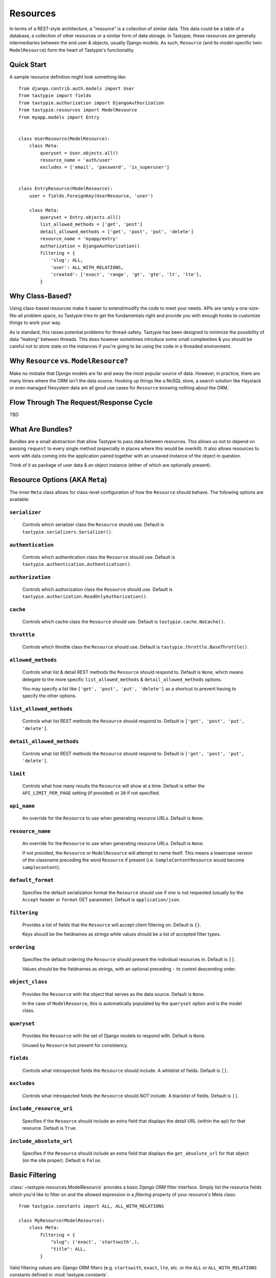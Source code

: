 .. _ref-resources:

=========
Resources
=========

In terms of a REST-style architecture, a "resource" is a collection of similar
data. This data could be a table of a database, a collection of other resources
or a similar form of data storage. In Tastypie, these resources are generally
intermediaries between the end user & objects, usually Django models. As such,
``Resource`` (and its model-specific twin ``ModelResource``) form the heart of
Tastypie's functionality.


Quick Start
===========

A sample resource definition might look something like::

    from django.contrib.auth.models import User
    from tastypie import fields
    from tastypie.authorization import DjangoAuthorization
    from tastypie.resources import ModelResource
    from myapp.models import Entry
    
    
    class UserResource(ModelResource):
        class Meta:
            queryset = User.objects.all()
            resource_name = 'auth/user'
            excludes = ['email', 'password', 'is_superuser']
    
    
    class EntryResource(ModelResource):
        user = fields.ForeignKey(UserResource, 'user')
        
        class Meta:
            queryset = Entry.objects.all()
            list_allowed_methods = ['get', 'post']
            detail_allowed_methods = ['get', 'post', 'put', 'delete']
            resource_name = 'myapp/entry'
            authorization = DjangoAuthorization()
            filtering = {
                'slug': ALL,
                'user': ALL_WITH_RELATIONS,
                'created': ['exact', 'range', 'gt', 'gte', 'lt', 'lte'],
            }


Why Class-Based?
================

Using class-based resources make it easier to extend/modify the code to meet
your needs. APIs are rarely a one-size-fits-all problem space, so Tastypie
tries to get the fundamentals right and provide you with enough hooks to
customize things to work your way.

As is standard, this raises potential problems for thread-safety. Tastypie has
been designed to minimize the possibility of data "leaking" between threads.
This does however sometimes introduce some small complexities & you should be
careful not to store state on the instances if you're going to be using the
code in a threaded environment.


Why ``Resource`` vs. ``ModelResource``?
=======================================

Make no mistake that Django models are far and away the most popular source of
data. However, in practice, there are many times where the ORM isn't the data
source. Hooking up things like a NoSQL store, a search solution like Haystack
or even managed filesystem data are all good use cases for ``Resource`` knowing
nothing about the ORM.


Flow Through The Request/Response Cycle
=======================================

TBD


What Are Bundles?
=================

Bundles are a small abstraction that allow Tastypie to pass data between
resources. This allows us not to depend on passing ``request`` to every single
method (especially in places where this would be overkill). It also allows
resources to work with data coming into the application paired together with
an unsaved instance of the object in question.

Think of it as package of user data & an object instance (either of which are
optionally present).


Resource Options (AKA ``Meta``)
===============================

The inner ``Meta`` class allows for class-level configuration of how the
``Resource`` should behave. The following options are available:

``serializer``
~~~~~~~~~~~~~~

  Controls which serializer class the ``Resource`` should use. Default is
  ``tastypie.serializers.Serializer()``.

``authentication``
~~~~~~~~~~~~~~~~~~

  Controls which authentication class the ``Resource`` should use. Default is
  ``tastypie.authentication.Authentication()``.

``authorization``
~~~~~~~~~~~~~~~~~

  Controls which authorization class the ``Resource`` should use. Default is
  ``tastypie.authorization.ReadOnlyAuthorization()``.

``cache``
~~~~~~~~~

  Controls which cache class the ``Resource`` should use. Default is
  ``tastypie.cache.NoCache()``.

``throttle``
~~~~~~~~~~~~

  Controls which throttle class the ``Resource`` should use. Default is
  ``tastypie.throttle.BaseThrottle()``.

``allowed_methods``
~~~~~~~~~~~~~~~~~~~

  Controls what list & detail REST methods the ``Resource`` should respond to.
  Default is ``None``, which means delegate to the more specific
  ``list_allowed_methods`` & ``detail_allowed_methods`` options.
  
  You may specify a list like ``['get', 'post', 'put', 'delete']`` as a shortcut
  to prevent having to specify the other options.

``list_allowed_methods``
~~~~~~~~~~~~~~~~~~~~~~~~

  Controls what list REST methods the ``Resource`` should respond to. Default
  is ``['get', 'post', 'put', 'delete']``.

``detail_allowed_methods``
~~~~~~~~~~~~~~~~~~~~~~~~~~

  Controls what list REST methods the ``Resource`` should respond to. Default
  is ``['get', 'post', 'put', 'delete']``.

``limit``
~~~~~~~~~

  Controls what how many results the ``Resource`` will show at a time. Default
  is either the ``API_LIMIT_PER_PAGE`` setting (if provided) or ``20`` if not
  specified.

``api_name``
~~~~~~~~~~~~

  An override for the ``Resource`` to use when generating resource URLs.
  Default is ``None``.

``resource_name``
~~~~~~~~~~~~~~~~~

  An override for the ``Resource`` to use when generating resource URLs.
  Default is ``None``.
  
  If not provided, the ``Resource`` or ``ModelResource`` will attempt to name
  itself. This means a lowercase version of the classname preceding the word
  ``Resource`` if present (i.e. ``SampleContentResource`` would become
  ``samplecontent``).

``default_format``
~~~~~~~~~~~~~~~~~~

  Specifies the default serialization format the ``Resource`` should use if
  one is not requested (usually by the ``Accept`` header or ``format`` GET
  parameter). Default is ``application/json``.

``filtering``
~~~~~~~~~~~~~

  Provides a list of fields that the ``Resource`` will accept client
  filtering on. Default is ``{}``.
  
  Keys should be the fieldnames as strings while values should be a list of
  accepted filter types.

``ordering``
~~~~~~~~~~~~

  Specifies the default ordering the ``Resource`` should present the individual
  resources in. Default is ``[]``.
  
  Values should be the fieldnames as strings, with an optional preceding ``-``
  to control descending order.

``object_class``
~~~~~~~~~~~~~~~~

  Provides the ``Resource`` with the object that serves as the data source.
  Default is ``None``.
  
  In the case of ``ModelResource``, this is automatically populated by the
  ``queryset`` option and is the model class.

``queryset``
~~~~~~~~~~~~

  Provides the ``Resource`` with the set of Django models to respond with.
  Default is ``None``.
  
  Unused by ``Resource`` but present for consistency.

``fields``
~~~~~~~~~~

  Controls what introspected fields the ``Resource`` should include.
  A whitelist of fields. Default is ``[]``.

``excludes``
~~~~~~~~~~~~

  Controls what introspected fields the ``Resource`` should *NOT* include.
  A blacklist of fields. Default is ``[]``.

``include_resource_uri``
~~~~~~~~~~~~~~~~~~~~~~~~

  Specifies if the ``Resource`` should include an extra field that displays
  the detail URL (within the api) for that resource. Default is ``True``.

``include_absolute_url``
~~~~~~~~~~~~~~~~~~~~~~~~

  Specifies if the ``Resource`` should include an extra field that displays
  the ``get_absolute_url`` for that object (on the site proper). Default is
  ``False``.


Basic Filtering
===============

:class:`~tastypie.resources.ModelResource` provides a basic Django ORM filter
interface. Simply list the resource fields which you'd like to filter on and
the allowed expression in a `filtering` property of your resource's Meta
class::

    from tastypie.constants import ALL, ALL_WITH_RELATIONS

    class MyResource(ModelResource):
        class Meta:
            filtering = {
                "slug": ('exact', 'startswith',),
                "title": ALL,
            }

Valid filtering values are: Django ORM filters (e.g. ``startswith``,
``exact``, ``lte``, etc. or the ``ALL`` or ``ALL_WITH_RELATIONS`` constants
defined in :mod:`tastypie.constants`.

These filters will be extracted from URL query strings using the same
double-underscore syntax as the Django ORM::

    /api/v1/myresource/?slug=myslug
    /api/v1/myresource/?slug__startswith=test


Advanced Filtering
==================

If you need to filter things other than ORM resources or wish to apply
additional constraints (e.g. text filtering using `django-haystack
<http://haystacksearch.org>` rather than simple database queries) your
:class:`~tastypie.resources.Resource` may define a custom
:meth:`~tastypie.resource.Resource.build_filters` method which allows you to
filter the queryset before processing a request::

    from haystack.query import SearchQuerySet
    
    class MyResource(Resource):
        def build_filters(self, filters=None):
            if filters is None:
                filters = {}
            
            orm_filters = super(MyResource, self).build_filters(filters)
            
            if "q" in filters:
                sqs = SearchQuerySet().auto_query(filters['q'])
                
                orm_filters = {"pk__in": [ i.pk for i in sqs ]}
            
            return orm_filters


``Resource`` Methods
====================

Handles the data, request dispatch and responding to requests.

Serialization/deserialization is handled "at the edges" (i.e. at the
beginning/end of the request/response cycle) so that everything internally
is Python data structures.

This class tries to be non-model specific, so it can be hooked up to other
data sources, such as search results, files, other data, etc.

``wrap_view``
~~~~~~~~~~~~~

.. method:: Resource.wrap_view(self, view):

Wraps methods so they can be called in a more functional way as well
as handling exceptions better.

Note that if ``BadRequest`` or an exception with a ``response`` attr are seen,
there is special handling to either present a message back to the user or
return the response traveling with the exception.

``urls``
~~~~~~~~

.. method:: Resource.urls(self):

The endpoints this ``Resource`` responds to.

Mostly a standard URLconf, this is suitable for either automatic use
when registered with an ``Api`` class or for including directly in
a URLconf should you choose to.

``determine_format``
~~~~~~~~~~~~~~~~~~~~

.. method:: Resource.determine_format(self, request):

Used to determine the desired format.

Largely relies on ``tastypie.utils.mime.determine_format`` but here
as a point of extension.

``serialize``
~~~~~~~~~~~~~

.. method:: Resource.serialize(self, request, data, format, options=None):

Given a request, data and a desired format, produces a serialized
version suitable for transfer over the wire.

Mostly a hook, this uses the ``Serializer`` from ``Resource._meta``.

``deserialize``
~~~~~~~~~~~~~~~

.. method:: Resource.deserialize(self, request, data, format='application/json'):

Given a request, data and a format, deserializes the given data.

It relies on the request properly sending a ``CONTENT_TYPE`` header,
falling back to ``application/json`` if not provided.

Mostly a hook, this uses the ``Serializer`` from ``Resource._meta``.

``dispatch_list``
~~~~~~~~~~~~~~~~~

.. method:: Resource.dispatch_list(self, request, **kwargs):

A view for handling the various HTTP methods (GET/POST/PUT/DELETE) over
the entire list of resources.

Relies on ``Resource.dispatch`` for the heavy-lifting.

``dispatch_detail``
~~~~~~~~~~~~~~~~~~~

.. method:: Resource.dispatch_detail(self, request, **kwargs):

A view for handling the various HTTP methods (GET/POST/PUT/DELETE) on
a single resource.

Relies on ``Resource.dispatch`` for the heavy-lifting.

``dispatch``
~~~~~~~~~~~~

.. method:: Resource.dispatch(self, request_type, request, **kwargs):

Handles the common operations (allowed HTTP method, authentication,
throttling, method lookup) surrounding most CRUD interactions.

``remove_api_resource_names``
~~~~~~~~~~~~~~~~~~~~~~~~~~~~~

.. method:: Resource.remove_api_resource_names(self, url_dict):

Given a dictionary of regex matches from a URLconf, removes
``api_name`` and/or ``resource_name`` if found.

This is useful for converting URLconf matches into something suitable
for data lookup. For example::

    Model.objects.filter(**self.remove_api_resource_names(matches))

``method_check``
~~~~~~~~~~~~~~~~

.. method:: Resource.method_check(self, request, allowed=None):

Ensures that the HTTP method used on the request is allowed to be
handled by the resource.

Takes an ``allowed`` parameter, which should be a list of lowercase
HTTP methods to check against. Usually, this looks like::

    # The most generic lookup.
    self.method_check(request, self._meta.allowed_methods)
    
    # A lookup against what's allowed for list-type methods.
    self.method_check(request, self._meta.list_allowed_methods)
    
    # A useful check when creating a new endpoint that only handles
    # GET.
    self.method_check(request, ['get'])

``is_authorized``
~~~~~~~~~~~~~~~~~

.. method:: Resource.is_authorized(self, request, object=None):

Handles checking of permissions to see if the user has authorization
to GET, POST, PUT, or DELETE this resource.  If ``object`` is provided,
the authorization backend can apply additional row-level permissions
checking.

``is_authenticated``
~~~~~~~~~~~~~~~~~~~~

.. method:: Resource.is_authenticated(self, request):

Handles checking if the user is authenticated and dealing with
unauthenticated users.

Mostly a hook, this uses class assigned to ``authentication`` from
``Resource._meta``.

``throttle_check``
~~~~~~~~~~~~~~~~~~

.. method:: Resource.throttle_check(self, request):

Handles checking if the user should be throttled.

Mostly a hook, this uses class assigned to ``throttle`` from
``Resource._meta``.

``log_throttled_access``
~~~~~~~~~~~~~~~~~~~~~~~~

.. method:: Resource.log_throttled_access(self, request):

Handles the recording of the user's access for throttling purposes.

Mostly a hook, this uses class assigned to ``throttle`` from
``Resource._meta``.

``build_bundle``
~~~~~~~~~~~~~~~~

.. method:: Resource.build_bundle(self, obj=None, data=None):

Given either an object, a data dictionary or both, builds a ``Bundle``
for use throughout the ``dehydrate/hydrate`` cycle.

If no object is provided, an empty object from
``Resource._meta.object_class`` is created so that attempts to access
``bundle.obj`` do not fail.

``build_filters``
~~~~~~~~~~~~~~~~~

.. method:: Resource.build_filters(self, filters=None):

Allows for the filtering of applicable objects.

*This needs to be implemented at the user level.*

``ModelResource`` includes a full working version specific to Django's
``Models``.

``apply_sorting``
~~~~~~~~~~~~~~~~~

.. method:: Resource.apply_sorting(self, obj_list, options=None):

Allows for the sorting of objects being returned.

*This needs to be implemented at the user level.*

``ModelResource`` includes a full working version specific to Django's
``Models``.

``get_resource_uri``
~~~~~~~~~~~~~~~~~~~~

.. method:: Resource.get_resource_uri(self, bundle_or_obj):

*This needs to be implemented at the user level.*

A ``return reverse("api_dispatch_detail", kwargs={'resource_name':
self.resource_name, 'pk': object.id})`` should be all that would
be needed.

``ModelResource`` includes a full working version specific to Django's
``Models``.

``get_resource_list_uri``
~~~~~~~~~~~~~~~~~~~~~~~~~

.. method:: Resource.get_resource_list_uri(self):

Returns a URL specific to this resource's list endpoint.

``get_via_uri``
~~~~~~~~~~~~~~~

.. method:: Resource.get_via_uri(self, uri):

This pulls apart the salient bits of the URI and populates the
resource via a ``obj_get``.

If you need custom behavior based on other portions of the URI,
simply override this method.

``full_dehydrate``
~~~~~~~~~~~~~~~~~~

.. method:: Resource.full_dehydrate(self, obj):

Given an object instance, extract the information from it to populate
the resource.

``dehydrate``
~~~~~~~~~~~~~

.. method:: Resource.dehydrate(self, bundle):

A hook to allow a final manipulation of data once all fields/methods
have built out the dehydrated data.

Useful if you need to access more than one dehydrated field or want
to annotate on additional data.

Must return the modified bundle.

``full_hydrate``
~~~~~~~~~~~~~~~~

.. method:: Resource.full_hydrate(self, bundle):

Given a populated bundle, distill it and turn it back into
a full-fledged object instance.

``hydrate``
~~~~~~~~~~~

.. method:: Resource.hydrate(self, bundle):

A hook to allow a final manipulation of data once all fields/methods
have built out the hydrated data.

Useful if you need to access more than one hydrated field or want
to annotate on additional data.

Must return the modified bundle.

``hydrate_m2m``
~~~~~~~~~~~~~~~

.. method:: Resource.hydrate_m2m(self, bundle):

Populate the ManyToMany data on the instance.

``build_schema``
~~~~~~~~~~~~~~~~

.. method:: Resource.build_schema(self):

Returns a dictionary of all the fields on the resource and some
properties about those fields.

Used by the ``schema/`` endpoint to describe what will be available.

``dehydrate_resource_uri``
~~~~~~~~~~~~~~~~~~~~~~~~~~

.. method:: Resource.dehydrate_resource_uri(self, bundle):

For the automatically included ``resource_uri`` field, dehydrate
the URI for the given bundle.

Returns empty string if no URI can be generated.

``generate_cache_key``
~~~~~~~~~~~~~~~~~~~~~~

.. method:: Resource.generate_cache_key(self, *args, **kwargs):

Creates a unique-enough cache key.

This is based off the current api_name/resource_name/args/kwargs.

``obj_get_list``
~~~~~~~~~~~~~~~~

.. method:: Resource.obj_get_list(self, filters=None, **kwargs):

Fetches the list of objects available on the resource.

*This needs to be implemented at the user level.*

``ModelResource`` includes a full working version specific to Django's
``Models``.

``cached_obj_get_list``
~~~~~~~~~~~~~~~~~~~~~~~

.. method:: Resource.cached_obj_get_list(self, **kwargs):

A version of ``obj_get_list`` that uses the cache as a means to get
commonly-accessed data faster.

``obj_get``
~~~~~~~~~~~

.. method:: Resource.obj_get(self, **kwargs):

Fetches an individual object on the resource.

*This needs to be implemented at the user level.* If the object can not
be found, this should raise a ``NotFound`` exception.

``ModelResource`` includes a full working version specific to Django's
``Models``.

``cached_obj_get``
~~~~~~~~~~~~~~~~~~

.. method:: Resource.cached_obj_get(self, **kwargs):

A version of ``obj_get`` that uses the cache as a means to get
commonly-accessed data faster.

``obj_create``
~~~~~~~~~~~~~~

.. method:: Resource.obj_create(self, bundle, **kwargs):

Creates a new object based on the provided data.

*This needs to be implemented at the user level.*

``ModelResource`` includes a full working version specific to Django's
``Models``.

``obj_update``
~~~~~~~~~~~~~~

.. method:: Resource.obj_update(self, bundle, **kwargs):

Updates an existing object (or creates a new object) based on the
provided data.

*This needs to be implemented at the user level.*

``ModelResource`` includes a full working version specific to Django's
``Models``.

``obj_delete_list``
~~~~~~~~~~~~~~~~~~~

.. method:: Resource.obj_delete_list(self, **kwargs):

Deletes an entire list of objects.

*This needs to be implemented at the user level.*

``ModelResource`` includes a full working version specific to Django's
``Models``.

``obj_delete``
~~~~~~~~~~~~~~

.. method:: Resource.obj_delete(self, **kwargs):

Deletes a single object.

*This needs to be implemented at the user level.*

``ModelResource`` includes a full working version specific to Django's
``Models``.

``create_response``
~~~~~~~~~~~~~~~~~~~

.. method:: Resource.create_response(self, request, data):

Extracts the common "which-format/serialize/return-response" cycle.

Mostly a useful shortcut/hook.

``get_list``
~~~~~~~~~~~~

.. method:: Resource.get_list(self, request, **kwargs):

Returns a serialized list of resources.

Calls ``obj_get_list`` to provide the data, then handles that result
set and serializes it.

Should return a HttpResponse (200 OK).

``get_detail``
~~~~~~~~~~~~~~

.. method:: Resource.get_detail(self, request, **kwargs):

Returns a single serialized resource.

Calls ``cached_obj_get/obj_get`` to provide the data, then handles that result
set and serializes it.

Should return a HttpResponse (200 OK).

``put_list``
~~~~~~~~~~~~

.. method:: Resource.put_list(self, request, **kwargs):

Replaces a collection of resources with another collection.

Calls ``delete_list`` to clear out the collection then ``obj_create``
with the provided the data to create the new collection.

Return ``HttpAccepted`` (204 No Content).

``put_detail``
~~~~~~~~~~~~~~

.. method:: Resource.put_detail(self, request, **kwargs):

Either updates an existing resource or creates a new one with the
provided data.

Calls ``obj_update`` with the provided data first, but falls back to
``obj_create`` if the object does not already exist.

If a new resource is created, return ``HttpCreated`` (201 Created).
If an existing resource is modified, return ``HttpAccepted`` (204 No Content).

``post_list``
~~~~~~~~~~~~~

.. method:: Resource.post_list(self, request, **kwargs):

Creates a new resource/object with the provided data.

Calls ``obj_create`` with the provided data and returns a response
with the new resource's location.

If a new resource is created, return ``HttpCreated`` (201 Created).

``post_detail``
~~~~~~~~~~~~~~~

.. method:: Resource.post_detail(self, request, **kwargs):

Creates a new subcollection of the resource under a resource.

This is not implemented by default because most people's data models
aren't self-referential.

If a new resource is created, return ``HttpCreated`` (201 Created).

``delete_list``
~~~~~~~~~~~~~~~

.. method:: Resource.delete_list(self, request, **kwargs):

Destroys a collection of resources/objects.

Calls ``obj_delete_list``.

If the resources are deleted, return ``HttpAccepted`` (204 No Content).

``delete_detail``
~~~~~~~~~~~~~~~~~

.. method:: Resource.delete_detail(self, request, **kwargs):

Destroys a single resource/object.

Calls ``obj_delete``.

If the resource is deleted, return ``HttpAccepted`` (204 No Content).
If the resource did not exist, return ``HttpGone`` (410 Gone).

``get_schema``
~~~~~~~~~~~~~~

.. method:: Resource.get_schema(self, request, **kwargs):

Returns a serialized form of the schema of the resource.

Calls ``build_schema`` to generate the data. This method only responds
to HTTP GET.

Should return a HttpResponse (200 OK).

``get_multiple``
~~~~~~~~~~~~~~~~

.. method:: Resource.get_multiple(self, request, **kwargs):

Returns a serialized list of resources based on the identifiers
from the URL.

Calls ``obj_get`` to fetch only the objects requested. This method
only responds to HTTP GET.

Should return a HttpResponse (200 OK).


``ModelResource`` Methods
=========================

A subclass of ``Resource`` designed to work with Django's ``Models``.

This class will introspect a given ``Model`` and build a field list based
on the fields found on the model (excluding relational fields).

Given that it is aware of Django's ORM, it also handles the CRUD data
operations of the resource.

``should_skip_field``
~~~~~~~~~~~~~~~~~~~~~

.. method:: Resource.should_skip_field(cls, field):

*Class method*

Given a Django model field, return if it should be included in the
contributed ApiFields.

``api_field_from_django_field``
~~~~~~~~~~~~~~~~~~~~~~~~~~~~~~~

.. method:: Resource.api_field_from_django_field(cls, f, default=CharField):

*Class method*

Returns the field type that would likely be associated with each
Django type.

``get_fields``
~~~~~~~~~~~~~~

.. method:: Resource.get_fields(cls, fields=None, excludes=None):

*Class method*

Given any explicit fields to include and fields to exclude, add
additional fields based on the associated model.

``build_filters``
~~~~~~~~~~~~~~~~~

.. method:: Resource.build_filters(self, filters=None):

Given a dictionary of filters, create the necessary ORM-level filters.

Keys should be resource fields, **NOT** model fields.

Valid values are either a list of Django filter types (i.e.
``['startswith', 'exact', 'lte']``), the ``ALL`` constant or the
``ALL_WITH_RELATIONS`` constant.

At the declarative level::

    filtering = {
        'resource_field_name': ['exact', 'startswith', 'endswith', 'contains'],
        'resource_field_name_2': ['exact', 'gt', 'gte', 'lt', 'lte', 'range'],
        'resource_field_name_3': ALL,
        'resource_field_name_4': ALL_WITH_RELATIONS,
        ...
    }

Accepts the filters as a dict. ``None`` by default, meaning no filters.

``apply_sorting``
~~~~~~~~~~~~~~~~~

.. method:: Resource.apply_sorting(self, obj_list, options=None):

Given a dictionary of options, apply some ORM-level sorting to the
provided ``QuerySet``.

Looks for the ``sort_by`` key and handles either ascending (just the
field name) or descending (the field name with a ``-`` in front).

The field name should be the resource field, **NOT** model field.

``obj_get_list``
~~~~~~~~~~~~~~~~

.. method:: Resource.obj_get_list(self, filters=None, **kwargs):

A ORM-specific implementation of ``obj_get_list``.

Takes an optional ``filters`` dictionary, which can be used to narrow
the query.

``obj_get``
~~~~~~~~~~~

.. method:: Resource.obj_get(self, **kwargs):

A ORM-specific implementation of ``obj_get``.

Takes optional ``kwargs``, which are used to narrow the query to find
the instance.

``obj_create``
~~~~~~~~~~~~~~

.. method:: Resource.obj_create(self, bundle, **kwargs):

A ORM-specific implementation of ``obj_create``.

``obj_update``
~~~~~~~~~~~~~~

.. method:: Resource.obj_update(self, bundle, **kwargs):

A ORM-specific implementation of ``obj_update``.

``obj_delete_list``
~~~~~~~~~~~~~~~~~~~

.. method:: Resource.obj_delete_list(self, **kwargs):

A ORM-specific implementation of ``obj_delete_list``.

Takes optional ``kwargs``, which can be used to narrow the query.

``obj_delete``
~~~~~~~~~~~~~~

.. method:: Resource.obj_delete(self, **kwargs):

A ORM-specific implementation of ``obj_delete``.

Takes optional ``kwargs``, which are used to narrow the query to find
the instance.

``save_m2m``
~~~~~~~~~~~~

.. method:: Resource.save_m2m(self, bundle):

Handles the saving of related M2M data.

Due to the way Django works, the M2M data must be handled after the
main instance, which is why this isn't a part of the main ``save`` bits.

Currently slightly inefficient in that it will clear out the whole
relation and recreate the related data as needed.

``get_resource_uri``
~~~~~~~~~~~~~~~~~~~~

.. method:: Resource.get_resource_uri(self, bundle_or_obj):

Handles generating a resource URI for a single resource.

Uses the model's ``pk`` in order to create the URI.
